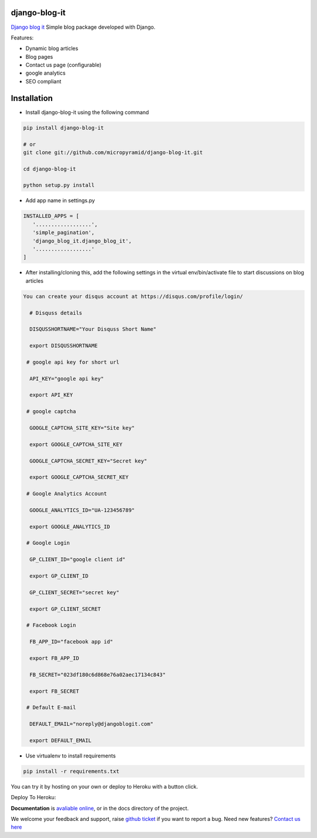 django-blog-it
---------------

.. image:: https://readthedocs.org/projects/django-blog-it/badge/?version=latest
   :target: http://django-blog-it.readthedocs.org/en/latest/?badge=latest

.. image:: https://img.shields.io/pypi/dm/django-blog-it.svg
    :target: https://pypi.python.org/pypi/django-blog-it
    :alt: Downloads

.. image:: https://img.shields.io/pypi/v/django-blog-it.svg
    :target: https://pypi.python.org/pypi/django-blog-it
    :alt: Latest Release

.. image:: https://travis-ci.org/MicroPyramid/django-blog-it.svg?branch=master
   :target: https://travis-ci.org/MicroPyramid/django-blog-it

.. image:: https://coveralls.io/repos/github/MicroPyramid/django-blog-it/badge.svg?branch=master
   :target: https://coveralls.io/github/MicroPyramid/django-blog-it?branch=master

.. image:: https://img.shields.io/github/license/micropyramid/django-blog-it.svg
    :target: https://pypi.python.org/pypi/django-blog-it/

.. image:: https://landscape.io/github/MicroPyramid/django-blog-it/master/landscape.svg?style=flat
   :target: https://landscape.io/github/MicroPyramid/django-blog-it/master
   :alt: Code Health

`Django blog it`_ Simple blog package developed with Django.

Features:

- Dynamic blog articles
- Blog pages
- Contact us page (configurable)
- google analytics
- SEO compliant

Installation
--------------

- Install django-blog-it using the following command

.. code-block:: python

    pip install django-blog-it

    # or
    git clone git://github.com/micropyramid/django-blog-it.git

    cd django-blog-it

    python setup.py install

- Add app name in settings.py

.. code-block:: python

    INSTALLED_APPS = [
       '..................',
       'simple_pagination',
       'django_blog_it.django_blog_it',
       '..................'
    ]

- After installing/cloning this, add the following settings in the virtual env/bin/activate file to start discussions on blog articles

.. code-block:: python

  You can create your disqus account at https://disqus.com/profile/login/

    # Disquss details

    DISQUSSHORTNAME="Your Disquss Short Name"

    export DISQUSSHORTNAME

   # google api key for short url

    API_KEY="google api key"

    export API_KEY

   # google captcha

    GOOGLE_CAPTCHA_SITE_KEY="Site key"

    export GOOGLE_CAPTCHA_SITE_KEY

    GOOGLE_CAPTCHA_SECRET_KEY="Secret key"

    export GOOGLE_CAPTCHA_SECRET_KEY

   # Google Analytics Account

    GOOGLE_ANALYTICS_ID="UA-123456789"

    export GOOGLE_ANALYTICS_ID

   # Google Login

    GP_CLIENT_ID="google client id"

    export GP_CLIENT_ID

    GP_CLIENT_SECRET="secret key"

    export GP_CLIENT_SECRET

   # Facebook Login

    FB_APP_ID="facebook app id"

    export FB_APP_ID

    FB_SECRET="023df180c6d868e76a02aec17134c843"

    export FB_SECRET

   # Default E-mail

    DEFAULT_EMAIL="noreply@djangoblogit.com"

    export DEFAULT_EMAIL


- Use virtualenv to install requirements

.. code-block:: python

    pip install -r requirements.txt

You can try it by hosting on your own or deploy to Heroku with a button click.

Deploy To Heroku:

.. image:: https://www.herokucdn.com/deploy/button.svg
   :target: https://heroku.com/deploy?template=https://github.com/MicroPyramid/django-blog-it

**Documentation** is `avaliable online`_, or in the docs
directory of the project.

We welcome your feedback and support, raise `github ticket`_ if you want to report a bug. Need new features? `Contact us here`_

.. _contact us here: https://micropyramid.com/contact-us/
.. _avaliable online: http://django-blog-it.readthedocs.io/en/latest/?badge=latest
.. _github ticket: https://github.com/MicroPyramid/django-ses-gateway/issues
.. _Django blog it: https://micropyramid.com/oss/